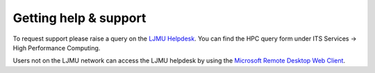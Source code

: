 Getting help & support 
=====

To request support please raise a query on the `LJMU Helpdesk <https://helpme.ljmu.ac.uk/#dashboard>`_. 
You can find the HPC query form under ITS Services -> High Performance Computing. 

Users not on the LJMU network can access the LJMU helpdesk by using the `Microsoft Remote Desktop Web Client <https://client.wvd.microsoft.com/arm/webclient/v2/index.html>`_.


